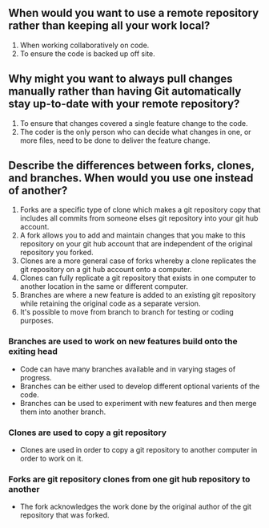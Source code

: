 ** When would you want to use a remote repository rather than keeping all your work local?
1. When working collaboratively on code.
2. To ensure the code is backed up off site.
** Why might you want to always pull changes manually rather than having Git automatically stay up-to-date with your remote repository?
1. To ensure that changes covered a single feature change to the code.
2. The coder is the only person who can decide what changes in one, or more files, need to be done to deliver the feature change.
** Describe the differences between forks, clones, and branches. When would you use one instead of another?
1. Forks are a specific type of clone which makes a git repository copy that includes all commits from someone elses git repository into your git hub account.
2. A fork  allows you to add and maintain changes that you make to this repository on your  git hub account that are independent of the original repository you forked.
3. Clones are a more general case of forks whereby a clone replicates the git repository on a git hub account onto a computer. 
4. Clones can fully replicate  a git repository that exists in one computer to another location in the same or  different computer.
5. Branches are where a new feature is added to an existing git repository while retaining the original code as a separate version.
6. It's possible to move from branch to branch for testing or coding purposes.
*** Branches are used to work on new features build onto the exiting head
- Code can have many branches available and in varying stages of progress. 
- Branches can be either used to develop different optional varients of the code.
- Branches can be used to experiment with new features and then merge them into another branch.
*** Clones are used to copy a git repository
- Clones are used in order to copy a git repository to another computer in order to work on it.
*** Forks are git repository clones from one git hub repository to another
- The fork acknowledges the work done by the original author of the git repository that was forked.


